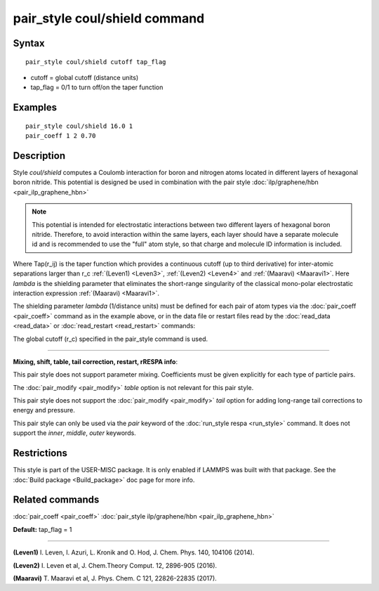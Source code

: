 .. index:: pair\_style coul/shield

pair\_style coul/shield command
===============================

Syntax
""""""


.. parsed-literal::

   pair_style coul/shield cutoff tap_flag

* cutoff = global cutoff (distance units)
* tap\_flag = 0/1 to turn off/on the taper function

Examples
""""""""


.. parsed-literal::

   pair_style coul/shield 16.0 1
   pair_coeff 1 2 0.70

Description
"""""""""""

Style *coul/shield* computes a Coulomb interaction for boron and
nitrogen atoms located in different layers of hexagonal boron
nitride. This potential is designed be used in combination with
the pair style :doc:`ilp/graphene/hbn <pair_ilp_graphene_hbn>`

.. note::

   This potential is intended for electrostatic interactions between
   two different layers of hexagonal boron nitride. Therefore, to avoid
   interaction within the same layers, each layer should have a separate
   molecule id and is recommended to use the "full" atom style, so that
   charge and molecule ID information is included.

.. image:: Eqs/pair_coul_shield.jpg
   :align: center

Where Tap(r\_ij) is the taper function which provides a continuous cutoff
(up to third derivative) for inter-atomic separations larger than r\_c
:ref:`(Leven1) <Leven3>`, :ref:`(Leven2) <Leven4>` and :ref:`(Maaravi) <Maaravi1>`.
Here *lambda* is the shielding parameter that
eliminates the short-range singularity of the classical mono-polar
electrostatic interaction expression :ref:`(Maaravi) <Maaravi1>`.

The shielding parameter *lambda* (1/distance units) must be defined for
each pair of atom types via the :doc:`pair_coeff <pair_coeff>` command as
in the example above, or in the data file or restart files read by the
:doc:`read_data <read_data>` or :doc:`read_restart <read_restart>` commands:

The global cutoff (r\_c) specified in the pair\_style command is used.


----------


**Mixing, shift, table, tail correction, restart, rRESPA info**\ :

This pair style does not support parameter mixing. Coefficients must
be given explicitly for each type of particle pairs.

The :doc:`pair_modify <pair_modify>` *table* option is not relevant
for this pair style.

This pair style does not support the :doc:`pair_modify <pair_modify>`
*tail* option for adding long-range tail corrections to energy and
pressure.

This pair style can only be used via the *pair* keyword of the
:doc:`run_style respa <run_style>` command.  It does not support the
*inner*\ , *middle*\ , *outer* keywords.

Restrictions
""""""""""""


This style is part of the USER-MISC package.  It is only enabled if
LAMMPS was built with that package.  See the :doc:`Build package <Build_package>` doc page for more info.

Related commands
""""""""""""""""

:doc:`pair_coeff <pair_coeff>`
:doc:`pair_style ilp/graphene/hbn <pair_ilp_graphene_hbn>`

**Default:** tap\_flag = 1


----------


.. _Leven3:



**(Leven1)** I. Leven, I. Azuri, L. Kronik and O. Hod, J. Chem. Phys. 140, 104106 (2014).

.. _Leven4:



**(Leven2)** I. Leven et al, J. Chem.Theory Comput. 12, 2896-905 (2016).

.. _Maaravi1:



**(Maaravi)** T. Maaravi et al, J. Phys. Chem. C 121, 22826-22835 (2017).
